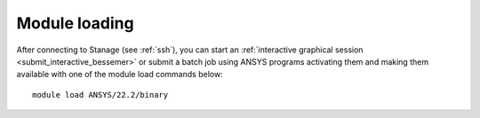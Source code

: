 
Module loading
-----------------

After connecting to Stanage (see :ref:`ssh`),  you can start an :ref:`interactive graphical session <submit_interactive_bessemer>` or submit a batch job using ANSYS programs activating them and making them available with one of the module load commands below: ::

   module load ANSYS/22.2/binary
